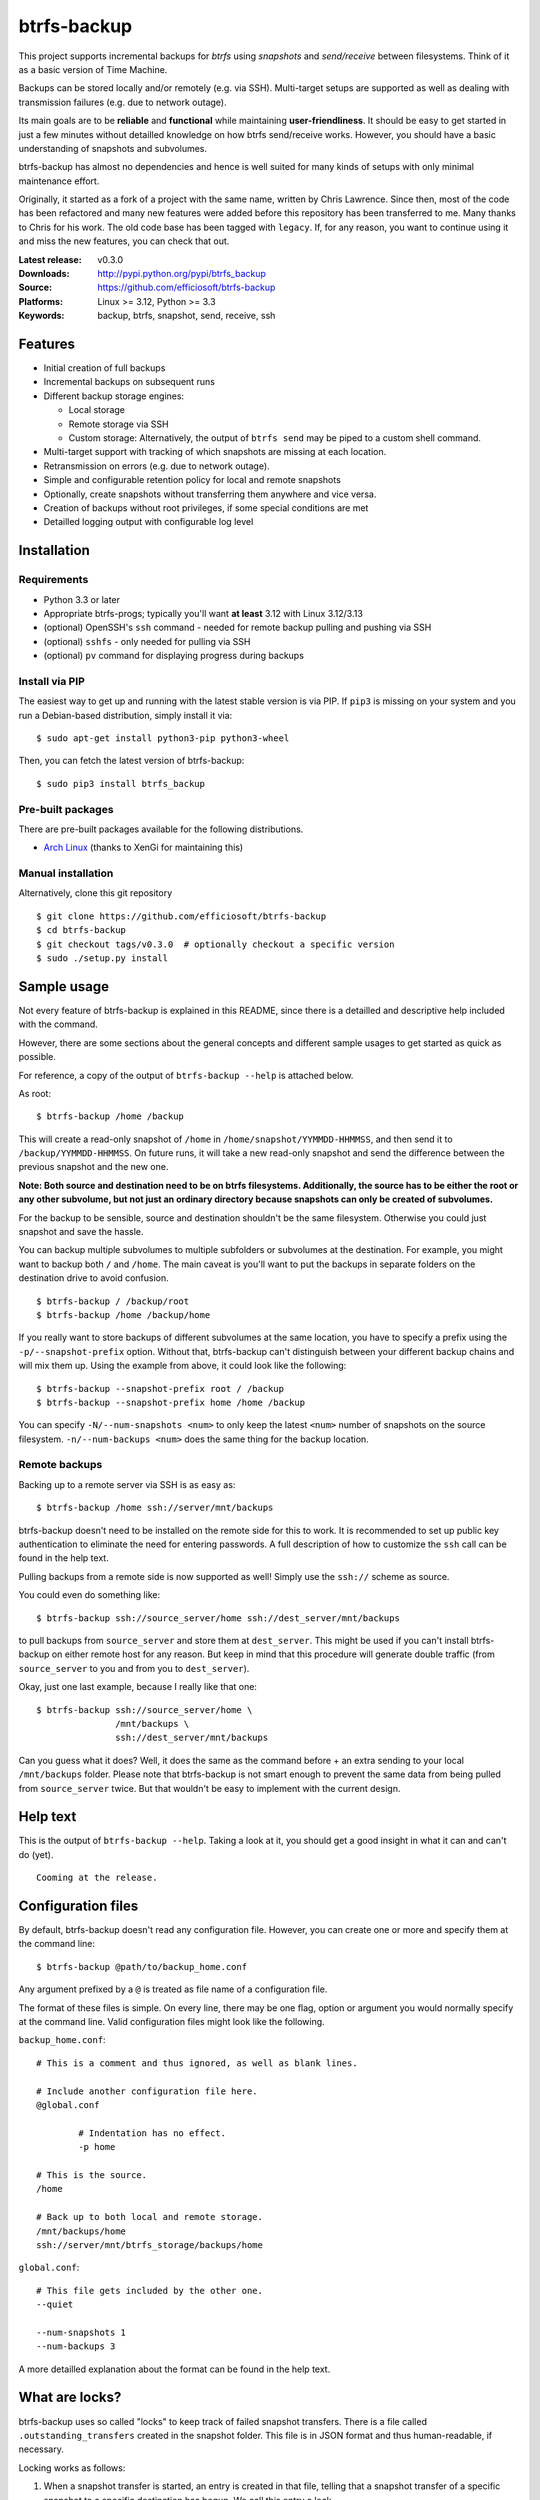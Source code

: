 btrfs-backup
============

This project supports incremental backups for *btrfs* using *snapshots*
and *send/receive* between filesystems. Think of it as a basic version
of Time Machine.

Backups can be stored locally and/or remotely (e.g. via SSH). Multi-target
setups are supported as well as dealing with transmission failures
(e.g. due to network outage).

Its main goals are to be **reliable** and **functional** while
maintaining **user-friendliness**. It should be easy to get started in
just a few minutes without detailled knowledge on how btrfs send/receive
works. However, you should have a basic understanding of snapshots and
subvolumes.

btrfs-backup has almost no dependencies and hence is well suited for
many kinds of setups with only minimal maintenance effort.

Originally, it started as a fork of a project with the same name,
written by Chris Lawrence. Since then, most of the code has been
refactored and many new features were added before this repository
has been transferred to me. Many thanks to Chris for his work.
The old code base has been tagged with ``legacy``. If, for any reason,
you want to continue using it and miss the new features, you can check
that out.

:Latest release: v0.3.0
:Downloads: http://pypi.python.org/pypi/btrfs_backup
:Source: https://github.com/efficiosoft/btrfs-backup
:Platforms: Linux >= 3.12, Python >= 3.3
:Keywords: backup, btrfs, snapshot, send, receive, ssh


Features
--------
-  Initial creation of full backups
-  Incremental backups on subsequent runs
-  Different backup storage engines:

   -  Local storage
   -  Remote storage via SSH
   -  Custom storage: Alternatively, the output of ``btrfs send`` may be
      piped to a custom shell command.

-  Multi-target support with tracking of which snapshots are missing at
   each location.
-  Retransmission on errors (e.g. due to network outage).
-  Simple and configurable retention policy for local and remote
   snapshots
-  Optionally, create snapshots without transferring them anywhere
   and vice versa.
-  Creation of backups without root privileges, if some special
   conditions are met
-  Detailled logging output with configurable log level


Installation
------------
Requirements
~~~~~~~~~~~~
-  Python 3.3 or later
-  Appropriate btrfs-progs; typically you'll want **at least** 3.12 with
   Linux 3.12/3.13
-  (optional) OpenSSH's ``ssh`` command - needed for remote backup pulling
   and pushing via SSH
-  (optional) ``sshfs`` - only needed for pulling via SSH
-  (optional) ``pv`` command for displaying progress during backups

Install via PIP
~~~~~~~~~~~~~~~
The easiest way to get up and running with the latest stable version is via PIP. If ``pip3`` is missing
on your system and you run a Debian-based distribution, simply install
it via:

::

    $ sudo apt-get install python3-pip python3-wheel

Then, you can fetch the latest version of btrfs-backup:

::

    $ sudo pip3 install btrfs_backup

Pre-built packages
~~~~~~~~~~~~~~~~~~
There are pre-built packages available for the following distributions.

- `Arch Linux <https://aur.archlinux.org/packages/python-btrfs-backup>`_ (thanks to XenGi for maintaining this)

Manual installation
~~~~~~~~~~~~~~~~~~~
Alternatively, clone this git repository

::

    $ git clone https://github.com/efficiosoft/btrfs-backup
    $ cd btrfs-backup
    $ git checkout tags/v0.3.0  # optionally checkout a specific version
    $ sudo ./setup.py install


Sample usage
------------
Not every feature of btrfs-backup is explained in this README, since
there is a detailled and descriptive help included with the command.

However, there are some sections about the general concepts and different
sample usages to get started as quick as possible.

For reference, a copy of the output of ``btrfs-backup --help`` is
attached below.

As root:

::

    $ btrfs-backup /home /backup

This will create a read-only snapshot of ``/home`` in
``/home/snapshot/YYMMDD-HHMMSS``, and then send it to
``/backup/YYMMDD-HHMMSS``. On future runs, it will take a new read-only
snapshot and send the difference between the previous snapshot and the
new one.

**Note: Both source and destination need to be on btrfs filesystems.
Additionally, the source has to be either the root or any other subvolume,
but not just an ordinary directory because snapshots can only be created
of subvolumes.**

For the backup to be sensible, source and destination shouldn't be the
same filesystem. Otherwise you could just snapshot and save the hassle.

You can backup multiple subvolumes to multiple subfolders or subvolumes at
the destination. For example, you might want to backup both ``/`` and
``/home``. The main caveat is you'll want to put the backups in separate
folders on the destination drive to avoid confusion.

::

    $ btrfs-backup / /backup/root
    $ btrfs-backup /home /backup/home

If you really want to store backups of different subvolumes at the same
location, you have to specify a prefix using the ``-p/--snapshot-prefix``
option. Without that, btrfs-backup can't distinguish between your
different backup chains and will mix them up. Using the example from
above, it could look like the following:

::

    $ btrfs-backup --snapshot-prefix root / /backup
    $ btrfs-backup --snapshot-prefix home /home /backup

You can specify ``-N/--num-snapshots <num>`` to only keep the latest
``<num>`` number of snapshots on the source filesystem. ``-n/--num-backups
<num>`` does the same thing for the backup location.

Remote backups
~~~~~~~~~~~~~~
Backing up to a remote server via SSH is as easy as:

::

    $ btrfs-backup /home ssh://server/mnt/backups

btrfs-backup doesn't need to be installed on the remote side for this
to work. It is recommended to set up public key authentication to
eliminate the need for entering passwords. A full description of how
to customize the ``ssh`` call can be found in the help text.

Pulling backups from a remote side is now supported as well! Simply use
the ``ssh://`` scheme as source.

You could even do something like:

::

    $ btrfs-backup ssh://source_server/home ssh://dest_server/mnt/backups

to pull backups from ``source_server`` and store them at
``dest_server``. This might be used if you can't install btrfs-backup
on either remote host for any reason. But keep in mind that this procedure
will generate double traffic (from ``source_server`` to you and from
you to ``dest_server``).

Okay, just one last example, because I really like that one:

::

    $ btrfs-backup ssh://source_server/home \
                   /mnt/backups \
                   ssh://dest_server/mnt/backups

Can you guess what it does? Well, it does the same as the command before +
an extra sending to your local ``/mnt/backups`` folder. Please note that
btrfs-backup is not smart enough to prevent the same data from being
pulled from ``source_server`` twice. But that wouldn't be easy to
implement with the current design.


Help text
---------
This is the output of ``btrfs-backup --help``. Taking a look at it,
you should get a good insight in what it can and can't do (yet).

::

    Cooming at the release.


Configuration files
-------------------
By default, btrfs-backup doesn't read any configuration file. However,
you can create one or more and specify them at the command line:

::

    $ btrfs-backup @path/to/backup_home.conf

Any argument prefixed by a ``@`` is treated as file name of a
configuration file.

The format of these files is simple. On every line, there may be one flag,
option or argument you would normally specify at the command line. Valid
configuration files might look like the following.

``backup_home.conf``:

::

    # This is a comment and thus ignored, as well as blank lines.

    # Include another configuration file here.
    @global.conf

            # Indentation has no effect.
            -p home

    # This is the source.
    /home

    # Back up to both local and remote storage.
    /mnt/backups/home
    ssh://server/mnt/btrfs_storage/backups/home

``global.conf``:

::

    # This file gets included by the other one.
    --quiet

    --num-snapshots 1
    --num-backups 3

A more detailled explanation about the format can be found in the help
text.


What are locks?
---------------
btrfs-backup uses so called "locks" to keep track of failed snapshot
transfers. There is a file called ``.outstanding_transfers`` created in
the snapshot folder. This file is in JSON format and thus human-readable,
if necessary.

Locking works as follows:

#. When a snapshot transfer is started, an entry is created in that file,
   telling that a snapshot transfer of a specific snapshot to a specific
   destination has begun. We call this entry a lock.
#. If the snapshot transfer used another snapshot as parent, that one
   gets an entry as well, but no lock, just the note that it's a parent
   for something that failed to transfer.
#. When the transfer

   #. finishes without errors, the locks for the snapshot (and its parent)
      are removed.
   #. aborts (e.g. due to network outage or a full disk), the locks
      are kept.

Now, there are multiple options for dealing with those failed transfers.

When you run btrfs-backup the next time, it finds the corrupt snapshot
at the destination and deletes it, together with the corresponding lock
and parent notes. Afterwards, the way is free for a new transfer. You
may also use ``--no-snapshot`` to only do the transfers without creating
new snapshots.

There is a special flag called ``--locked-dests`` available. If supplied,
it automatically adds all destinations which locks exist for as if they
were specified at the command line. You might do something like:

::

    $ btrfs-backup --no-snapshot --locked-dests /home

to retry all failed backup transfers of snapshots of ``/home``. This
could be executed periodically because it just does nothing if there
are no locks.

Snapshots for which locks or parent notes exist are excluded from the
retention policy and won't be purged until the locks are removed either
automatically (because the partially transferred snapshots could be
deleted from the destination) or manually (see below).

As a last resort for removing locks for transfers you don't want to retry
anymore, there is a flag called ``--remove-locks``. Use it with caution
and only if you can assure that there are no corrupt snapshots at the
destinations you apply the flag on.

::

    $ btrfs-backup --no-snapshot --no-transfer --remove-locks /home ssh://nas/backups

will remove all locks for the destination ``ssh://nas/backups`` from
``/home/snapshot/.outstanding_transfers``. Of course, using
``--locked-dests`` instead of specifying the destination explicitly is
possible as well.


Backing up regularly
--------------------
Note that there is no locking included with btrfs-backup. If you back
up too often (i.e. more quickly than it takes the first call to finish,
which can take several minutes, hours or even days on a filesystem with
lots of files), you might end up with a new backup starting while an
old one is still in progress.

You can workaround the lack of locking using the ``flock(1)`` command,
as suggested at https://github.com/efficiosoft/btrfs-backup/issues/4.

With anacron on Debian, you could simply add a file
``/etc/cron.daily/local-backup``:

.. code:: sh

    #!/bin/sh
    flock -n /tmp/btrfs-backup-home.lock \
        ionice -c 3 btrfs-backup --quiet --num-snapshots 1 --num-backups 3 \
                    /home /backup/home

You may omit the ``-n`` flag if you want to wait rather than fail in
case a backup is already running.

More or less frequent backups could be made using other ``cron.*``
scripts.


Restoring a snapshot
--------------------
If necessary, you can restore a whole snapshot by using e.g.

::

    $ mkdir /home/snapshot
    $ btrfs send /backup/YYMMDD-HHMMSS | btrfs receive /home/snapshot

Then you need to take the read-only snapshot and turn it back into a
root filesystem:

::

    $ cp -aR --reflink /home/snapshot/YYMMDD-HHMMSS /home

You might instead have some luck taking the restored snapshot and
turning it into a read-write snapshot, and then re-pivoting your mounted
subvolume to the read-write snapshot.


Alternative workflow
--------------------
An alternative structure is to keep all subvolumes in the root directory

::

    /
    /active
    /active/root
    /active/home
    /inactive
    /snapshot/root/YYMMDD-HHMMSS
    /snapshot/home/YYMMDD-HHMMSS

and have corresponding entries in ``/etc/fstab`` to mount the subvolumes
from ``/active/*``. One benefit of this approach is that restoring a
snapshot can be done entirely with btrfs tools:

::

    $ btrfs send /backup/root/YYMMDD-HHMMSS | btrfs receive /snapshot/root
    $ btrfs send /backup/home/YYMMDD-HHMMSS | btrfs receive /snapshot/home
    $ mv /active/root /inactive
    $ mv /active/home /inactive
    $ btrfs subvolume snapshot /snapshot/root/YYMMDD-HHMMSS /active/root
    $ btrfs subvolume snapshot /snapshot/home/YYMMDD-HHMMSS /active/home

The snapshots from btrfs-backup may be placed in ``/snapshots`` by
using the ``--snapshot-folder`` option.


Issues and Contribution
-----------------------
As in every piece of software, there likely are bugs. When you find one,
please open an issue on GitHub. If you do so, please include the output
with debug log level (``-v debug``) and provide steps to reproduce
the problem. Thank you!

If you want to contribute, that's great! You can create issues (even
for feature requests), send pull requests or contact me via email at
r.schindler@efficiosoft.com.


Copyright
---------
.. |copy|   unicode:: U+000A9 .. COPYRIGHT SIGN
| Copyright |copy| 2017 Robert Schindler <r.schindler@efficiosoft.com>  
| Copyright |copy| 2014 Chris Lawrence <lawrencc@debian.org>  

